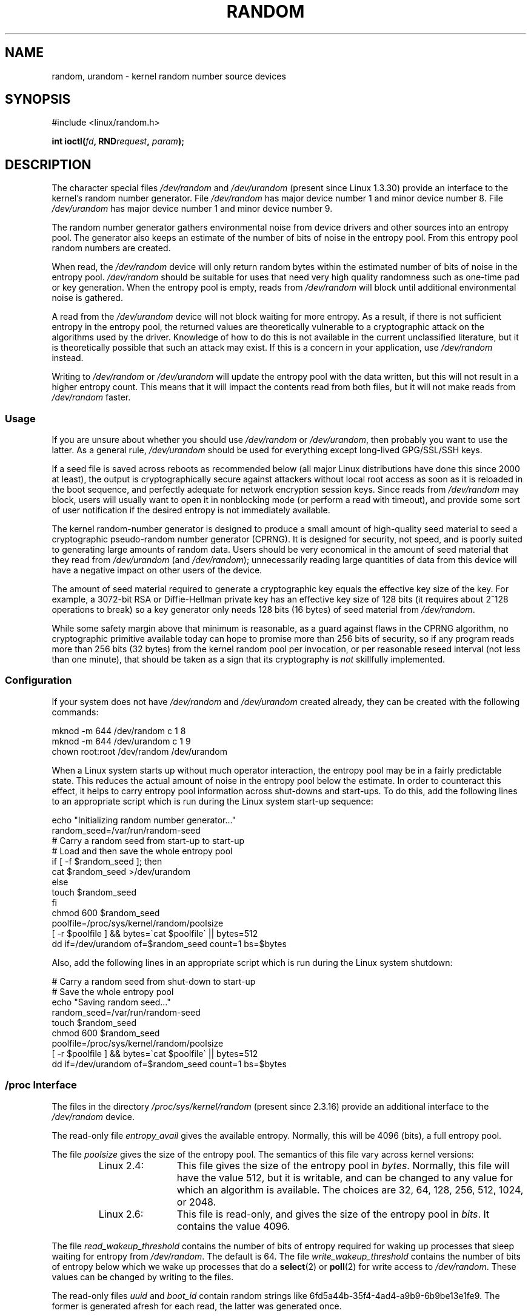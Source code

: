 .\" Copyright (c) 1997 John S. Kallal (kallal@voicenet.com)
.\"
.\" %%%LICENSE_START(GPLv2+_DOC_ONEPARA)
.\" This is free documentation; you can redistribute it and/or
.\" modify it under the terms of the GNU General Public License as
.\" published by the Free Software Foundation; either version 2 of
.\" the License, or (at your option) any later version.
.\" %%%LICENSE_END
.\"
.\" Some changes by tytso and aeb.
.\"
.\" 2004-12-16, John V. Belmonte/mtk, Updated init and quit scripts
.\" 2004-04-08, AEB, Improved description of read from /dev/urandom
.\" 2008-06-20, George Spelvin <linux@horizon.com>,
.\"             Matt Mackall <mpm@selenic.com>
.\"     Add a Usage subsection that recommends most users to use
.\"     /dev/urandom, and emphasizes parsimonious usage of /dev/random.
.\"
.TH RANDOM 4 2013-03-15 "Linux" "Linux Programmer's Manual"
.SH NAME
random, urandom \- kernel random number source devices
.SH SYNOPSIS
#include <linux/random.h>
.sp
.BI "int ioctl(" fd ", RND" request ", " param ");"
.SH DESCRIPTION
The character special files \fI/dev/random\fP and
\fI/dev/urandom\fP (present since Linux 1.3.30)
provide an interface to the kernel's random number generator.
File \fI/dev/random\fP has major device number 1
and minor device number 8.
File \fI/dev/urandom\fP has major device number 1 and minor device number 9.
.LP
The random number generator gathers environmental noise
from device drivers and other sources into an entropy pool.
The generator also keeps an estimate of the
number of bits of noise in the entropy pool.
From this entropy pool random numbers are created.
.LP
When read, the \fI/dev/random\fP device will only return random bytes
within the estimated number of bits of noise in the entropy
pool.
\fI/dev/random\fP should be suitable for uses that need very
high quality randomness such as one-time pad or key generation.
When the entropy pool is empty, reads from \fI/dev/random\fP will block
until additional environmental noise is gathered.
.LP
A read from the \fI/dev/urandom\fP device will not block
waiting for more entropy.
As a result, if there is not sufficient entropy in the
entropy pool, the returned values are theoretically vulnerable to a
cryptographic attack on the algorithms used by the driver.
Knowledge of how to do this is not available in the current unclassified
literature, but it is theoretically possible that such an attack may
exist.
If this is a concern in your application, use \fI/dev/random\fP
instead.
.LP
Writing to \fI/dev/random\fP or \fI/dev/urandom\fP will update the
entropy pool with the data written, but this will not result in a
higher entropy count.
This means that it will impact the contents
read from both files, but it will not make reads from
\fI/dev/random\fP faster.
.SS Usage
If you are unsure about whether you should use
.IR /dev/random
or
.IR /dev/urandom ,
then probably you want to use the latter.
As a general rule,
.IR /dev/urandom
should be used for everything except long-lived GPG/SSL/SSH keys.

If a seed file is saved across reboots as recommended below (all major
Linux distributions have done this since 2000 at least), the output is
cryptographically secure against attackers without local root access as
soon as it is reloaded in the boot sequence, and perfectly adequate for
network encryption session keys.
Since reads from
.I /dev/random
may block, users will usually want to open it in nonblocking mode
(or perform a read with timeout),
and provide some sort of user notification if the desired
entropy is not immediately available.

The kernel random-number generator is designed to produce a small
amount of high-quality seed material to seed a
cryptographic pseudo-random number generator (CPRNG).
It is designed for security, not speed, and is poorly
suited to generating large amounts of random data.
Users should be very economical in the amount of seed
material that they read from
.IR /dev/urandom
(and
.IR /dev/random );
unnecessarily reading large quantities of data from this device will have
a negative impact on other users of the device.

The amount of seed material required to generate a cryptographic key
equals the effective key size of the key.
For example, a 3072-bit RSA
or Diffie-Hellman private key has an effective key size of 128 bits
(it requires about 2^128 operations to break) so a key generator only
needs 128 bits (16 bytes) of seed material from
.IR /dev/random .

While some safety margin above that minimum is reasonable, as a guard
against flaws in the CPRNG algorithm, no cryptographic primitive
available today can hope to promise more than 256 bits of security,
so if any program reads more than 256 bits (32 bytes) from the kernel
random pool per invocation, or per reasonable reseed interval (not less
than one minute), that should be taken as a sign that its cryptography is
.I not
skillfully implemented.
.SS Configuration
If your system does not have
\fI/dev/random\fP and \fI/dev/urandom\fP created already, they
can be created with the following commands:

.nf
    mknod \-m 644 /dev/random c 1 8
    mknod \-m 644 /dev/urandom c 1 9
    chown root:root /dev/random /dev/urandom
.fi

When a Linux system starts up without much operator interaction,
the entropy pool may be in a fairly predictable state.
This reduces the actual amount of noise in the entropy pool
below the estimate.
In order to counteract this effect, it helps to carry
entropy pool information across shut-downs and start-ups.
To do this, add the following lines to an appropriate script
which is run during the Linux system start-up sequence:

.nf
    echo "Initializing random number generator..."
    random_seed=/var/run/random-seed
    # Carry a random seed from start-up to start-up
    # Load and then save the whole entropy pool
    if [ \-f $random_seed ]; then
        cat $random_seed >/dev/urandom
    else
        touch $random_seed
    fi
    chmod 600 $random_seed
    poolfile=/proc/sys/kernel/random/poolsize
    [ \-r $poolfile ] && bytes=\`cat $poolfile\` || bytes=512
    dd if=/dev/urandom of=$random_seed count=1 bs=$bytes
.fi

Also, add the following lines in an appropriate script which is
run during the Linux system shutdown:

.nf
    # Carry a random seed from shut-down to start-up
    # Save the whole entropy pool
    echo "Saving random seed..."
    random_seed=/var/run/random-seed
    touch $random_seed
    chmod 600 $random_seed
    poolfile=/proc/sys/kernel/random/poolsize
    [ \-r $poolfile ] && bytes=\`cat $poolfile\` || bytes=512
    dd if=/dev/urandom of=$random_seed count=1 bs=$bytes
.fi
.SS /proc Interface
The files in the directory
.I /proc/sys/kernel/random
(present since 2.3.16) provide an additional interface to the
.I /dev/random
device.
.LP
The read-only file
.I entropy_avail
gives the available entropy.
Normally, this will be 4096 (bits),
a full entropy pool.
.LP
The file
.I poolsize
gives the size of the entropy pool.
The semantics of this file vary across kernel versions:
.RS
.TP 12
Linux 2.4:
This file gives the size of the entropy pool in
.IR bytes .
Normally, this file will have the value 512, but it is writable,
and can be changed to any value for which an algorithm is available.
The choices are 32, 64, 128, 256, 512, 1024, or 2048.
.TP
Linux 2.6:
This file is read-only, and gives the size of the entropy pool in
.IR bits .
It contains the value 4096.
.RE
.LP
The file
.I read_wakeup_threshold
contains the number of bits of entropy required for waking up processes
that sleep waiting for entropy from
.IR /dev/random .
The default is 64.
The file
.I write_wakeup_threshold
contains the number of bits of entropy below which we wake up
processes that do a
.BR select (2)
or
.BR poll (2)
for write access to
.IR /dev/random .
These values can be changed by writing to the files.
.LP
The read-only files
.I uuid
and
.I boot_id
contain random strings like 6fd5a44b-35f4-4ad4-a9b9-6b9be13e1fe9.
The former is generated afresh for each read, the latter was
generated once.
.SS ioctl(2) interface
The following
.BR ioctl (2)
requests are defined on file descriptors connected to either \fI/dev/random\fP
or \fI/dev/urandom\fP.
All requests performed will interact with the input
entropy pool impacting both \fI/dev/random\fP and \fI/dev/urandom\fP.
The
.B CAP_SYS_ADMIN
capability is required for all requests except
.BR RNDGETENTCNT .
.TP
.BR RNDGETENTCNT
Retrieve the entropy count of the input pool, the contents will be the same
as the
.I entropy_avail
file under proc.
The result will be stored in the int pointed to by the argument.
.TP
.BR RNDADDTOENTCNT
Increment or decrement the entropy count of the input pool
by the value pointed to by the argument.
.TP
.BR RNDGETPOOL
Removed in Linux 2.6.9.
.TP
.BR RNDADDENTROPY
Add some additional entropy to the input pool,
incrementing the entropy count.
This differs from writing to \fI/dev/random\fP or \fI/dev/urandom\fP,
which only adds some
data but does not increment the entropy count.
The following structure is used:
.IP
.nf
    struct rand_pool_info {
        int    entropy_count;
        int    buf_size;
        __u32  buf[0];
    };
.fi
.IP
Here
.I entropy_count
is the value added to (or subtracted from) the entropy count, and
.I buf
is the buffer of size
.I buf_size
which gets added to the entropy pool.
.TP
.BR RNDZAPENTCNT ", " RNDCLEARPOOL
Zero the entropy count of all pools and add some system data (such as
wall clock) to the pools.
.SH FILES
/dev/random
.br
/dev/urandom
.\" .SH AUTHOR
.\" The kernel's random number generator was written by
.\" Theodore Ts'o (tytso@athena.mit.edu).
.SH SEE ALSO
.BR mknod (1)
.br
RFC\ 1750, "Randomness Recommendations for Security"
.SH COLOPHON
This page is part of release 3.52 of the Linux
.I man-pages
project.
A description of the project,
and information about reporting bugs,
can be found at
\%http://www.kernel.org/doc/man\-pages/.

